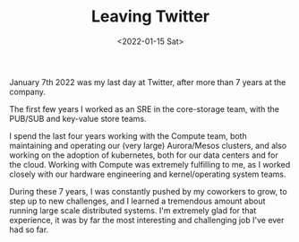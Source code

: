 #+TITLE: Leaving Twitter
#+DATE: <2022-01-15 Sat>

January 7th 2022 was my last day at Twitter, after more than 7 years at the company.

The first few years I worked as an SRE in the core-storage team, with the PUB/SUB and key-value store teams.

I spend the last four years working with the Compute team, both maintaining and operating our (very large) Aurora/Mesos clusters, and also working on the adoption of kubernetes, both for our data centers and for the cloud. Working with Compute was extremely fulfilling to me, as I worked closely with our hardware engineering and kernel/operating system teams.

During these 7 years, I was constantly pushed by my coworkers to grow, to step up to new challenges, and I learned a tremendous amount about running large scale distributed systems. I'm extremely glad for that experience, it was by far the most interesting and challenging job I've ever had so far.
